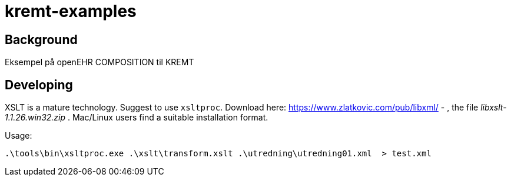 =  kremt-examples

== Background
Eksempel på openEHR COMPOSITION til KREMT 


== Developing
XSLT is a mature technology. Suggest to use `xsltproc`. Download here: https://www.zlatkovic.com/pub/libxml/[] - , the file _libxslt-1.1.26.win32.zip_ . Mac/Linux users find a suitable installation format. 

Usage: 

----
.\tools\bin\xsltproc.exe .\xslt\transform.xslt .\utredning\utredning01.xml  > test.xml
----

